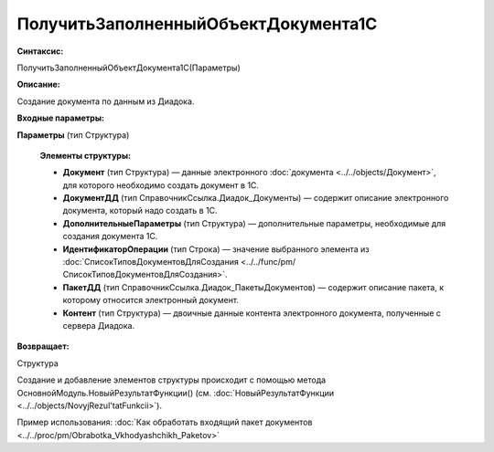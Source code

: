 
ПолучитьЗаполненныйОбъектДокумента1С
====================================

**Синтаксис:**

ПолучитьЗаполненныйОбъектДокумента1С(Параметры)

**Описание:**

Создание документа по данным из Диадока.

**Входные параметры:**

**Параметры** (тип Структура)

      **Элементы структуры:**

      * **Документ** (тип Структура) — данные электронного :doc:`документа <../../objects/Документ>`, для которого необходимо создать документ в 1С.
      * **ДокументДД** (тип СправочникСсылка.Диадок_Документы) — содержит описание электронного документа, который надо создать в 1С.
      * **ДополнительныеПараметры** (тип Структура) — дополнительные параметры, необходимые для создания документа 1С.
      * **ИдентификаторОперации** (тип Строка) — значение выбранного элемента из :doc:`СписокТиповДокументовДляСоздания <../../func/pm/СписокТиповДокументовДляСоздания>`.
      * **ПакетДД** (тип СправочникСсылка.Диадок_ПакетыДокументов) — содержит описание пакета, к которому относится электронный документ.
      * **Контент** (тип Структура) — двоичные данные контента электронного документа, полученные с сервера Диадока.

**Возвращает:**

Структура 

Создание и добавление элементов структуры происходит с помощью метода ОсновнойМодуль.НовыйРезультатФункции() (см. :doc:`НовыйРезультатФункции <../../objects/NovyjRezul'tatFunkcii>`).

Пример использования: :doc:`Как обработать входящий пакет документов <../../proc/pm/Obrabotka_Vkhodyashchikh_Paketov>`
